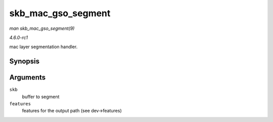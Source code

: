 
.. _API-skb-mac-gso-segment:

===================
skb_mac_gso_segment
===================

*man skb_mac_gso_segment(9)*

*4.6.0-rc1*

mac layer segmentation handler.


Synopsis
========

.. c:function:: struct sk_buff ⋆ skb_mac_gso_segment( struct sk_buff * skb, netdev_features_t features )

Arguments
=========

``skb``
    buffer to segment

``features``
    features for the output path (see dev->features)
